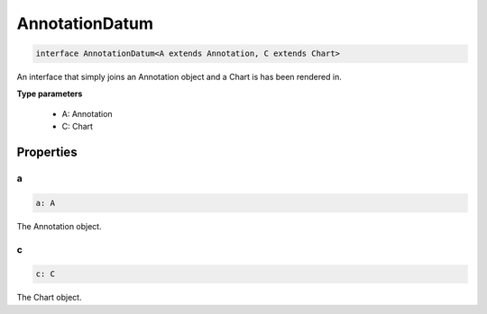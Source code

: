 .. role:: trst-class
.. role:: trst-interface
.. role:: trst-function
.. role:: trst-property
.. role:: trst-property-desc
.. role:: trst-method
.. role:: trst-method-desc
.. role:: trst-parameter
.. role:: trst-type
.. role:: trst-type-parameter

.. _AnnotationDatum:

:trst-class:`AnnotationDatum`
=============================

.. container:: collapsible

  .. code-block:: typescript

    interface AnnotationDatum<A extends Annotation, C extends Chart>

.. container:: content

  An interface that simply joins an Annotation object and a Chart is has been rendered in.

  **Type parameters**

    - A: Annotation
    - C: Chart

Properties
----------

a
*

.. container:: collapsible

  .. code-block:: typescript

    a: A

.. container:: content

  The Annotation object.

c
*

.. container:: collapsible

  .. code-block:: typescript

    c: C

.. container:: content

  The Chart object.

